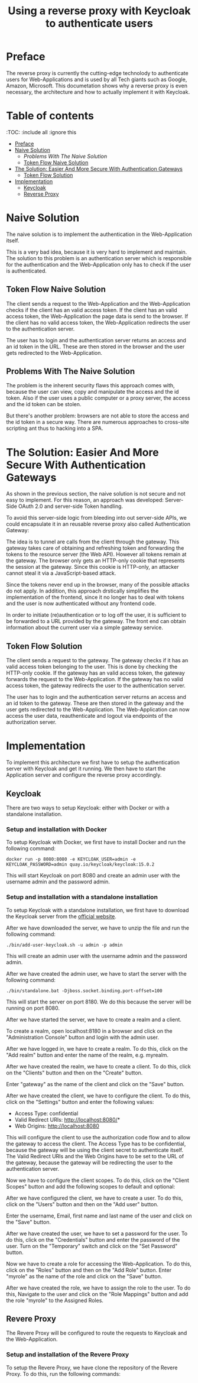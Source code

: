#+TITLE: Using a reverse proxy with Keycloak to authenticate users
#+PROPERTY: header-args:emacs-lisp :tangle .ecams.d/init.el
#+STARTUP: inlineimages

* Preface

The reverse proxy is currently the cutting-edge technolody to authenticate users for Web-Applications and is used by all Tech giants such as Google, Amazon, Microsoft.
This documetation shows why a reverse proxy is even necessary, the architecture and how to actually implement it with Keycloak.

* Table of contents
:PROPPERTIES:
:TOC:      :include all :ignore this
:END:
:CONTENTS:
- [[#preface][Preface]]
- [[#naive-solution][Naive Solution]]
  - [[problems-with-the-naive-solution][Problems With The Naive Solution]]
  - [[#token-flow-naive-solution][Token Flow Naive Solution]]
- [[#the-soultion-easier-and-more-secure-with-the-naive-solution][The Solution: Easier And More Secure With Authentication Gateways]]
  - [[#token-flow-solution][Token Flow Solution]]
- [[#implementation][Implementation]]
  - [[#keycloak][Keycloak]]
  - [[#reverse-proxy][Reverse Proxy]]
:END: 

* Naive Solution

The naive solution is to implement the authentication in the Web-Application itself. 

This is a very bad idea, because it is very hard to implement and maintain.
The solution to this problem is an authentication server which is responsible for the authentication and the Web-Application only has to check if the user is authenticated.

#+CAPTION: The Naive Solution Flow
#+MAME: naive-solution
[[https://raw.githubusercontent.com/LinusWeigand/emacs-org-mode-test/main/.github/images/naive_solution.png]]

** Token Flow Naive Solution

The client sends a request to the Web-Application and the Web-Application checks if the client has an valid access token.
If the client has an valid access token, the Web-Application the page data is send to the browser. 
If the client has no valid access token, the Web-Application redirects the user to the authentication server.

The user has to login and the authentication server returns an access and an id token in the URL.
These are then stored in the browser and the user gets redirected to the Web-Application.

** Problems With The Naive Solution

The problem is the inherent security flaws this approach comes with, because the user can view, copy and manipulate the access and the id token.
Also if the user uses a public computer or a proxy server, the access and the id token can be stolen.

But there's another problem: browsers are not able to store the access and the id token in a secure way.
There are numerous approaches to cross-site scripting ant thus to hacking into a SPA.

* The Solution: Easier And More Secure With Authentication Gateways

As shown in the previous section, the naive solution is not secure and not easy to implement.
For this reason, an approach was developed: Server-Side OAuth 2.0 and server-side Token handling.

To avoid this server-side logic from bleeding into out server-side APIs, we could encapsulate it in an reusable reverse proxy also called Authentication Gateway:

#+CAPTION: The Reverse Proxy Flow
#+MAME: reverse-proxy
[[https://raw.githubusercontent.com/LinusWeigand/emacs-org-mode-test/main/.github/images/reverse_proxy.png]]

The idea is to tunnel are calls from the client through the gateway. This gateway takes care of obtaining and refreshing token and forwarding the tokens to the resource server (the Web API).
However all tokens remain at the gateway. The browser only gets an HTTP-only cookie that represents the session at the gateway.
Since this cookie is HTTP-only, an attacker cannot steal it via a JavaScript-based attack.

Since the tokens never end up in the browser, many of the possible attacks do not apply.
In addition, this approach drstically simplifies the implementation of the frontend, since it no longer has to deal with tokens and the user is now authenticated without any frontend code.

In order to initiate (re)authentication or to log off the user, it is sufficient to be forwarded to a URL provided by the gateway. The front end can obtain information about the current user via a simple gateway service.

** Token Flow Solution

The client sends a request to the gateway. The gateway checks if it has an valid access token belonging to the user. This is done by checking the HTTP-only cookie. 
If the gateway has an valid access token, the gateway forwards the request to the Web-Application. 
If the gateway has no valid access token, the gateway redirects the user to the authentication server.

The user has to login and the authentication server returns an access and an id token to the gateway.
These are then stored in the gateway and the user gets redirected to the Web-Application.
The Web-Application can now access the user data, reauthenticate and logout via endpoints of the authorization server.

* Implementation

To implement this architecture we first have to setup the authentication server with Keycloak and get it running.
We then have to start the Application server and configure the reverse proxy accordingly.

** Keycloak

There are two ways to setup Keycloak: either with Docker or with a standalone installation.

*** Setup and installation with Docker

To setup Keycloak with Docker, we first have to install Docker and run the following command:

#+BEGIN_SRC shell
docker run -p 8080:8080 -e KEYCLOAK_USER=admin -e KEYCLOAK_PASSWORD=admin quay.io/keycloak/keycloak:15.0.2
#+END_SRC

This will start Keycloak on port 8080 and create an admin user with the username admin and the password admin.

*** Setup and installation with a standalone installation

To setup Keycloak with a standalone installation, we first have to download the Keycloak server from the [[https://www.keycloak.org/downloads][official website]].

After we have downloaded the server, we have to unzip the file and run the following command:

#+BEGIN_SRC shell
./bin/add-user-keycloak.sh -u admin -p admin
#+END_SRC

This will create an admin user with the username admin and the password admin.

After we have created the admin user, we have to start the server with the following command:

#+BEGIN_SRC shell
./bin/standalone.bat -Djboss.socket.binding.port-offset=100
#+END_SRC

This will start the server on port 8180.
We do this because the server will be running on port 8080.

After we have started the server, we have to create a realm and a client.

To create a realm, open localhost:8180 in a browser and click on the "Administration Console" button and login with the admin user.

#+CAPTION: Keycloak Home
#+MAME: keycloak-home
[[https://raw.githubusercontent.com/LinusWeigand/emacs-org-mode-test/main/.github/images/keycloak_home.png]]

After we have logged in, we have to create a realm.
To do this, click on the "Add realm" button and enter the name of the realm, e.g. myrealm.

#+CAPTION: Keycloak Home
#+MAME: keycloak-home
[[https://raw.githubusercontent.com/LinusWeigand/emacs-org-mode-test/main/.github/images/keycloak_admin_add_realm-fix.png]]

#+CAPTION: Keycloak Home 2
#+MAME: keycloak-home2
[[https://raw.githubusercontent.com/LinusWeigand/emacs-org-mode-test/main/.github/images/keycloak_admin_add_realm2-fix.png]]

After we have created the realm, we have to create a client.
To do this, click on the "Clients" button and then on the "Create" button.

#+CAPTION: Keycloak Clients Tab
#+MAME: keycloak-clients-tab
[[https://raw.githubusercontent.com/LinusWeigand/emacs-org-mode-test/main/.github/images/keycloak_admin_clients_tab.png]]

#+CAPTION: Keycloak Create Client
#+MAME: keycloak-create-client
[[https://raw.githubusercontent.com/LinusWeigand/emacs-org-mode-test/main/.github/images/keycloak_admin_create_client.png]]

Enter "gateway" as the name of the client and click on the "Save" button.

After we have created the client, we have to configure the client.
To do this, click on the "Settings" button and enter the following values:

- Access Type: confidential
- Valid Redirect URIs: http://localhost:8080/*
- Web Origins: http://localhost:8080

#+CAPTION: Keycloak Configure Client
#+MAME: keycloak-configure-client
[[https://raw.githubusercontent.com/LinusWeigand/emacs-org-mode-test/main/.github/images/keycloak_admin_configure_client.png]]

This will configure the client to use the authorization code flow and to allow the gateway to access the client. 
The Access Type has to be confidential, because the gateway will be using the client secret to authenticate itself.
The Valid Redirect URIs and the Web Origins have to be set to the URL of the gateway, because the gateway will be redirecting the user to the authentication server.

Now we have to configure the client scopes.
To do this, click on the "Client Scopes" button and add the following scopes to default and optional:

#+CAPTION: Keycloak Client Scopes
#+MAME: keycloak-client-scopes
[[https://raw.githubusercontent.com/LinusWeigand/emacs-org-mode-test/main/.github/images/keycloak_admin_client_scopes.png]]

After we have configured the client, we have to create a user.
To do this, click on the "Users" button and then on the "Add user" button.

#+CAPTION: Keycloak Users Tab
#+MAME: keycloak-users-tab
[[https://raw.githubusercontent.com/LinusWeigand/emacs-org-mode-test/main/.github/images/keycloak_admin_users_tab.png]]

#+CAPTION: Keycloak Create User
#+MAME: keycloak-create-user
[[https://raw.githubusercontent.com/LinusWeigand/emacs-org-mode-test/main/.github/images/keycloak_admin_create_user.png]]

Enter the username, Email, first name and last name of the user and click on the "Save" button.

After we have created the user, we have to set a password for the user.
To do this, click on the "Credentials" button and enter the password of the user.
Turn on the "Temporary" switch and click on the "Set Password" button.

#+CAPTION: Keycloak Configure User
#+MAME: keycloak-configure-user
[[https://raw.githubusercontent.com/LinusWeigand/emacs-org-mode-test/main/.github/images/keycloak_admin_configure_user.png]]


Now we have to create a role for accessing the Web-Application.
To do this, click on the "Roles" button and then on the "Add Role" button.
Enter "myrole" as the name of the role and click on the "Save" button.

#+CAPTION: Keycloak Roles Tab
#+MAME: keycloak-roles-tab
[[https://raw.githubusercontent.com/LinusWeigand/emacs-org-mode-test/main/.github/images/keycloak_admin_roles_tab.png]]

#+CAPTION: Keycloak Create Role
#+MAME: keycloak-create-role
[[https://raw.githubusercontent.com/LinusWeigand/emacs-org-mode-test/main/.github/images/keycloak_admin_create_role.png]]

After we have created the role, we have to assign the role to the user.
To do this, Navigate to the user and click on the "Role Mappings" button and add the role "myrole" to the Assigned Roles.

#+CAPTION: Keycloak Configure User Roles
#+MAME: keycloak-configure-user-roles
[[https://raw.githubusercontent.com/LinusWeigand/emacs-org-mode-test/main/.github/images/keycloak_admin_configure_user_roles.png]]

** Revere Proxy

The Revere Proxy will be configured to route the requests to Keycloak and the Web-Application.

*** Setup and installation of the Revere Proxy

To setup the Revere Proxy, we have clone the repository of the Revere Proxy.
To do this, run the following commands:

#+BEGIN_SRC shell


















